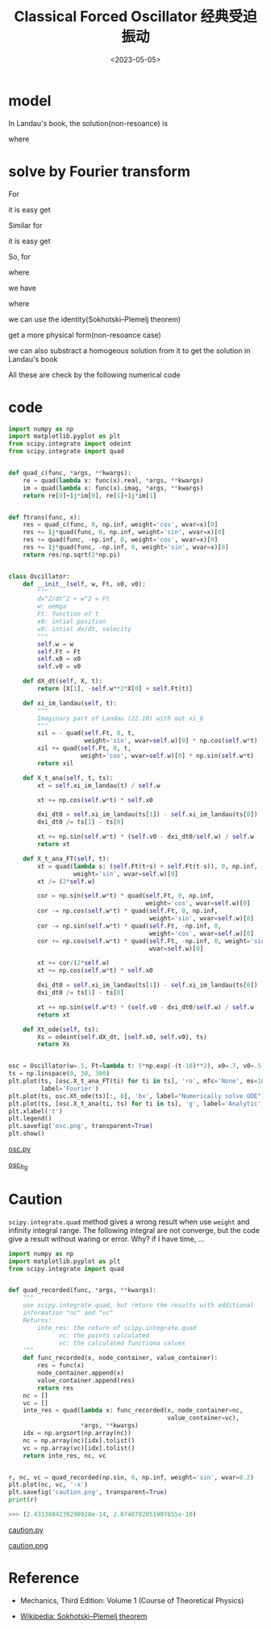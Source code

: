 #+TITLE: Classical Forced Oscillator 经典受迫振动
#+DATE: <2023-05-05>
#+CATEGORIES: 专业笔记
#+TAGS: 物理, Oscillator
#+HTML: <!-- toc -->
#+HTML: <!-- more -->

* model

\begin{align}
\ddot{x} = - \omega^2 x + F(t)
\end{align}

In Landau's book, the solution(non-resoance) is

\begin{align}
\xi(t) = e^{\mathrm{i}\omega t} \int_0^t \mathrm{d}t' \cdot F(t') e^{-\mathrm{i}\omega t'}
\end{align}

\begin{align}
x(t) = A \sin(\omega t) + B \cos(\omega t) + \frac{\mathrm{Im}[\xi(t)]}{\omega}
\end{align}

where

\begin{align}
B =& x(t) \\
A =& \frac{1}{\omega} \left( \dot{x}(0) - \frac{\dot{\xi}(0)}{\omega} \right)
\end{align}

* solve by Fourier transform

For
\begin{align}
F(t) = f_{\gamma} \cos(\gamma t)
\end{align}
it is easy get
\begin{align}
x_{\gamma}(t) = A \cos(\omega t + \phi) + \frac{f_{\gamma}}{\omega^2 - \gamma^2} \cos(\gamma t)
\end{align}

Similar for
\begin{align}
F(t) = f_{\gamma} \sin(\gamma t)
\end{align}
it is easy get
\begin{align}
x_{\gamma}(t) = A \cos(\omega t + \phi) + \frac{f_{\gamma}}{\omega^2 - \gamma^2} \sin(\gamma t)
\end{align}

So, for
\begin{align}
F(t) = \frac{1}{\sqrt{2\pi}} \int_{-\infty}^{\infty}
\tilde{F}(\gamma) e^{\mathrm{i}(\gamma+\mathrm{i}0^+) t}
 \mathrm{d}\gamma
\end{align}
where
\begin{align}
\tilde{F}(\gamma) = \frac{1}{\sqrt{2\pi}} \int_{-\infty}^{\infty} F(t)
e^{-\mathrm{i}(\gamma + \mathrm{i} 0^+) t}
 \mathrm{d}t
\end{align}
we have
\begin{align}
x(t) = A \cos(\omega t + \phi) + x_1(t)
\end{align}
where
\begin{align}
x_1(t) =\frac{1}{2\pi}\int_{-\infty}^{\infty} \mathrm{d}\gamma\cdot
\frac{\tilde{F}(\gamma)}{\omega^2 - (\gamma + \mathrm{i} 0^{+ })^2} e^{ \mathrm{i}(\gamma + \mathrm{i}0^+)}
\end{align}

we can use the identity(Sokhotski–Plemelj theorem)
\begin{align}
\int_0^{\infty} \mathrm{d} s\cdot e^{- \mathrm{i}(\omega + \mathrm{i}0^+) s}
= \frac{1}{\mathrm{i}(\omega + \mathrm{i}0^+)}
 = \pi\delta(\omega) - \mathrm{i}\mathcal{P} \frac{1}{\omega}
\end{align}
get a more physical form(non-resoance case)
\begin{align}
x_1(t) =&   \mathrm{Im} \left\{  \frac{1}{2\pi}\int_{-\infty}^{\infty} \mathrm{d}\gamma\cdot
\left[
\frac{1}{\omega - \gamma- \mathrm{i}0^+} + \frac{1}{\omega + \gamma+ i 0^+}
 \right]
\tilde{F}(\gamma) e^{ \mathrm{i}(\gamma + \mathrm{i}0^+)}
\right\} \\
 =&   \frac{1}{2\omega} (-1) \mathrm{Im} \left\{
\int_0^{\infty} \mathrm{d}s \cdot e^{- \mathrm{i}\omega s} \left[
F(t + s) + F(t - s)
 \right]
 \right\}
\end{align}
we can also substract a homogeous solution from it to get the solution in
Landau's book
\begin{align}
x_1(t) + \frac{1}{2\omega} \mathrm{Im} \left\{
e^{\mathrm{i}\omega t} \left[
\int_0^{\infty} e^{- \mathrm{i}\omega s} \mathrm{d}s -
\int_{-\infty}^0 e^{- \mathrm{i}\omega s} \mathrm{d}s
 \right]
 \right\} = \frac{\mathrm{Im}[\xi(t)]}{\omega}
\end{align}

All these are check by the following numerical code

* code

#+begin_src python
import numpy as np
import matplotlib.pyplot as plt
from scipy.integrate import odeint
from scipy.integrate import quad


def quad_c(func, *args, **kwargs):
    re = quad(lambda x: func(x).real, *args, **kwargs)
    im = quad(lambda x: func(x).imag, *args, **kwargs)
    return re[0]+1j*im[0], re[1]+1j*im[1]


def ftrans(func, x):
    res = quad_c(func, 0, np.inf, weight='cos', wvar=x)[0]
    res += 1j*quad(func, 0, np.inf, weight='sin', wvar=x)[0]
    res += quad(func, -np.inf, 0, weight='cos', wvar=x)[0]
    res += 1j*quad(func, -np.inf, 0, weight='sin', wvar=x)[0]
    return res/np.sqrt(2*np.pi)


class Oscillator:
    def __init__(self, w, Ft, x0, v0):
        """
        dx^2/dt^2 + w^2 = Ft
        w: oemga
        Ft: function of t
        x0: intial position
        v0: intial dx/dt, volecity
        """
        self.w = w
        self.Ft = Ft
        self.x0 = x0
        self.v0 = v0

    def dX_dt(self, X, t):
        return [X[1], -self.w**2*X[0] + self.Ft(t)]

    def xi_im_landau(self, t):
        """
        Imaginary part of Landau (22.10) with out xi_0
        """
        xil = - quad(self.Ft, 0, t,
                     weight='sin', wvar=self.w)[0] * np.cos(self.w*t)
        xil += quad(self.Ft, 0, t,
                    weight='cos', wvar=self.w)[0] * np.sin(self.w*t)
        return xil

    def X_t_ana(self, t, ts):
        xt = self.xi_im_landau(t) / self.w

        xt += np.cos(self.w*t) * self.x0

        dxi_dt0 = self.xi_im_landau(ts[1]) - self.xi_im_landau(ts[0])
        dxi_dt0 /= ts[1] - ts[0]

        xt += np.sin(self.w*t) * (self.v0 - dxi_dt0/self.w) / self.w
        return xt

    def X_t_ana_FT(self, t):
        xt = quad(lambda s: (self.Ft(t+s) + self.Ft(t-s)), 0, np.inf,
                  weight='sin', wvar=self.w)[0]
        xt /= (2*self.w)

        cor = np.sin(self.w*t) * quad(self.Ft, 0, np.inf,
                                      weight='cos', wvar=self.w)[0]
        cor -= np.cos(self.w*t) * quad(self.Ft, 0, np.inf,
                                       weight='sin', wvar=self.w)[0]
        cor -= np.sin(self.w*t) * quad(self.Ft, -np.inf, 0,
                                       weight='cos', wvar=self.w)[0]
        cor += np.cos(self.w*t) * quad(self.Ft, -np.inf, 0, weight='sin',
                                       wvar=self.w)[0]

        xt += cor/(2*self.w)
        xt += np.cos(self.w*t) * self.x0

        dxi_dt0 = self.xi_im_landau(ts[1]) - self.xi_im_landau(ts[0])
        dxi_dt0 /= ts[1] - ts[0]

        xt += np.sin(self.w*t) * (self.v0 - dxi_dt0/self.w) / self.w
        return xt

    def Xt_ode(self, ts):
        Xs = odeint(self.dX_dt, [self.x0, self.v0], ts)
        return Xs


osc = Oscillator(w=.5, Ft=lambda t: 5*np.exp(-(t-10)**2), x0=.7, v0=.5)
ts = np.linspace(0, 30, 300)
plt.plot(ts, [osc.X_t_ana_FT(ti) for ti in ts], 'ro', mfc='None', ms=10,
         label='Fourier')
plt.plot(ts, osc.Xt_ode(ts)[:, 0], 'bx', label="Numerically solve ODE")
plt.plot(ts, [osc.X_t_ana(ti, ts) for ti in ts], 'g', label='Analytic', lw=2)
plt.xlabel('t')
plt.legend()
plt.savefig('osc.png', transparent=True)
plt.show()
#+end_src

[[file:2023-05-05-physics-damp-drive-oscillator/osc.py][osc.py]]

[[file:2023-05-05-physics-damp-drive-oscillator/osc.png][osc_fig]]

* Caution

=scipy.integrate.quad= method gives a wrong result when use =weight= and
infinity integral range. The following integral are not converge, but the code
give a result without waring or error. Why? if I have time, ...

#+begin_src python
import numpy as np
import matplotlib.pyplot as plt
from scipy.integrate import quad


def quad_recorded(func, *args, **kwargs):
    """
    use scipy.integrate.quad, but return the results with additional
    information "nc" and "vc"
    Returns:
        inte_res: the return of scipy.integrate.quad
              nc: the points calculated
              vc: the calculated functiona values
    """
    def func_recorded(x, node_container, value_container):
        res = func(x)
        node_container.append(x)
        value_container.append(res)
        return res
    nc = []
    vc = []
    inte_res = quad(lambda x: func_recorded(x, node_container=nc,
                                            value_container=vc),
                    *args, **kwargs)
    idx = np.argsort(np.array(nc))
    nc = np.array(nc)[idx].tolist()
    vc = np.array(vc)[idx].tolist()
    return inte_res, nc, vc


r, nc, vc = quad_recorded(np.sin, 0, np.inf, weight='sin', wvar=0.2)
plt.plot(nc, vc, '-x')
plt.savefig('caution.png', transparent=True)
print(r)
#+end_src

#+begin_src python
  >>> (2.4313884239290928e-14, 2.0748702051907655e-10)
#+end_src

[[file:2023-05-05-physics-damp-drive-oscillator/caution.py][caution.py]]

[[file:2023-05-05-physics-damp-drive-oscillator/caution.png][caution.png]]

* Reference

- Mechanics, Third Edition: Volume 1 (Course of Theoretical Physics)

- [[https://en.wikipedia.org/wiki/Sokhotski%E2%80%93Plemelj_theorem][Wikipedia: Sokhotski–Plemelj theorem]]
